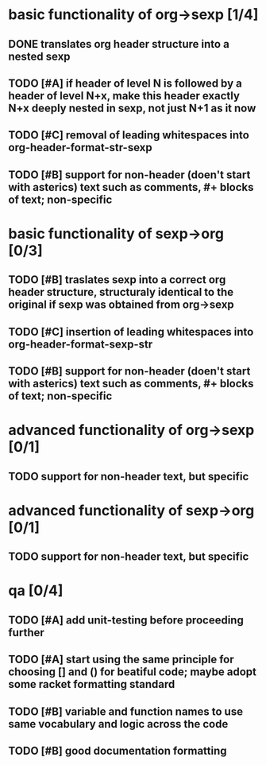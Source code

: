 * basic functionality of org->sexp [1/4]
** DONE translates org header structure into a nested sexp
** TODO [#A] if header of level N is followed by a header of level N+x, make this header exactly N+x deeply nested in sexp, not just N+1 as it now
** TODO [#C] removal of leading whitespaces into org-header-format-str-sexp 
** TODO [#B] support for non-header (doen't start with asterics) text such as comments, #+ blocks of text; non-specific

* basic functionality of sexp->org [0/3]
** TODO [#B] traslates sexp into a correct org header structure, structuraly identical to the original if sexp was obtained from org->sexp
** TODO [#C] insertion of leading whitespaces into org-header-format-sexp-str
** TODO [#B] support for non-header (doen't start with asterics) text such as comments, #+ blocks of text; non-specific

* advanced functionality of org->sexp [0/1]
** TODO support for non-header text, but specific

* advanced functionality of sexp->org [0/1]
** TODO support for non-header text, but specific

* qa [0/4]
** TODO [#A] add unit-testing before proceeding further
** TODO [#A] start using the same principle for choosing [] and () for beatiful code; maybe adopt some racket formatting standard
** TODO [#B] variable and function names to use same vocabulary and logic across the code
** TODO [#B] good documentation formatting
